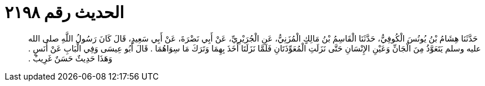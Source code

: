 
= الحديث رقم ٢١٩٨

[quote.hadith]
حَدَّثَنَا هِشَامُ بْنُ يُونُسَ الْكُوفِيُّ، حَدَّثَنَا الْقَاسِمُ بْنُ مَالِكٍ الْمُزَنِيُّ، عَنِ الْجُرَيْرِيِّ، عَنْ أَبِي نَضْرَةَ، عَنْ أَبِي سَعِيدٍ، قَالَ كَانَ رَسُولُ اللَّهِ صلى الله عليه وسلم يَتَعَوَّذُ مِنَ الْجَانِّ وَعَيْنِ الإِنْسَانِ حَتَّى نَزَلَتِ الْمُعَوِّذَتَانِ فَلَمَّا نَزَلَتَا أَخَذَ بِهِمَا وَتَرَكَ مَا سِوَاهُمَا ‏.‏ قَالَ أَبُو عِيسَى وَفِي الْبَابِ عَنْ أَنَسٍ ‏.‏ وَهَذَا حَدِيثٌ حَسَنٌ غَرِيبٌ ‏.‏